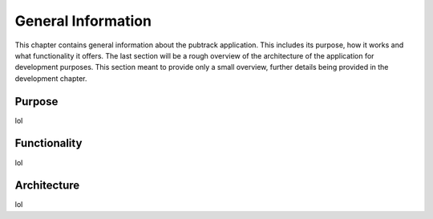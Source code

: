 General Information
===================

This chapter contains general information about the pubtrack application. This includes its purpose, how it works and
what functionality it offers. The last section will be a rough overview of the architecture of the application for
development purposes. This section meant to provide only a small overview, further details being provided in the
development chapter.

Purpose
-------

lol

Functionality
-------------

lol

Architecture
------------

lol